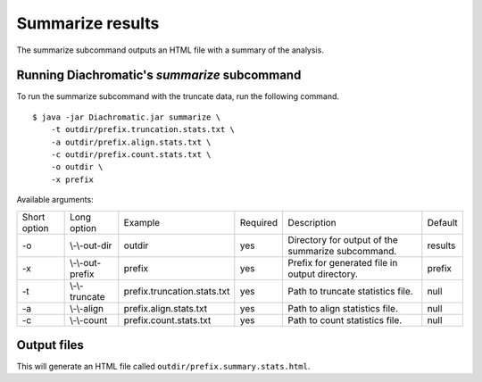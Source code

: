 
Summarize results
=================

The summarize subcommand outputs an HTML file with a summary of the analysis.

Running Diachromatic's *summarize* subcommand
~~~~~~~~~~~~~~~~~~~~~~~~~~~~~~~~~~~~~~~~~~~~~

To run the summarize subcommand with the truncate data, run the following command. ::

    $ java -jar Diachromatic.jar summarize \
        -t outdir/prefix.truncation.stats.txt \
        -a outdir/prefix.align.stats.txt \
        -c outdir/prefix.count.stats.txt \
        -o outdir \
        -x prefix


Available arguments:

+--------------+------------------+--------------------------------------------+----------+--------------------------------------------------------------+---------+
| Short option | Long option      | Example                                    | Required | Description                                                  | Default |
+--------------+------------------+--------------------------------------------+----------+--------------------------------------------------------------+---------+
| -o           | \\-\\-out-dir    | outdir                                     | yes      | Directory for output of the summarize subcommand.            | results |
+--------------+------------------+--------------------------------------------+----------+--------------------------------------------------------------+---------+
| -x           | \\-\\-out-prefix | prefix                                     | yes      | Prefix for generated file in output directory.               | prefix  |
+--------------+------------------+--------------------------------------------+----------+--------------------------------------------------------------+---------+
| -t           | \\-\\-truncate   | prefix.truncation.stats.txt                | yes      | Path to truncate statistics file.                            | null    |
+--------------+------------------+--------------------------------------------+----------+--------------------------------------------------------------+---------+
| -a           | \\-\\-align      | prefix.align.stats.txt                     | yes      | Path to align statistics file.                               | null    |
+--------------+------------------+--------------------------------------------+----------+--------------------------------------------------------------+---------+
| -c           | \\-\\-count      | prefix.count.stats.txt                     | yes      | Path to count statistics file.                               | null    |
+--------------+------------------+--------------------------------------------+----------+--------------------------------------------------------------+---------+


Output files
~~~~~~~~~~~~

This will generate an HTML file called ``outdir/prefix.summary.stats.html``.



.. Quality metrics mapping
.. ~~~~~~~~~~~~~~~~~~~~~~~
.. Diachromatic outputs a text file with the quality metrics for each run. The following texts provides possible interpretations
.. of these quality metrics and exemplary numbers for the `CTCF depletion Hi-C datasets of Nora et al. 2017`_.
..
.. .. _CTCF depletion Hi-C datasets of Nora et al. 2017: https://www.ncbi.nlm.nih.gov/pubmed/2852575
..
..
.. Percentage of uniquely mapped pairs
.. -----------------------------------
..
.. Percentage of truncated input read pairs that were paired, i.e. both reads were uniquely mapped to the genome.
.. For the CTCF depletion datasets, percentages range from 48.54% to 56.66%.
..
..
.. Hi-C pair duplication rate (HPDR)
.. ---------------------------------
..
.. For Hi-C, the removal of duplicates must take into account the chimeric nature of the underlying fragments.
.. The HPDR is defined as the percentage of uniquely mapped pairs that were removed because they were recognized to be *Hi-C duplicates*.
.. Usually, high duplication rates indicate sequencing libraries with low complexity.
.. For the CTCF depletion data, the proportion of unique read pairs amongst all uniquely mapped read pairs ranges between
.. 1.26% and 21.13%.
..
..
.. Percentages of different read pair categories
.. ---------------------------------------------
..
.. The categorization scheme subdivides the set of all uniquely mapped unique pairs into disjoint subsets.
.. The percentages of the individual categories may be useful for experimental troubleshooting.
..
.. **Percentage of un-ligated read pairs:** High percentages of un-ligated pairs indicate poor enrichment for ligation junctions, i.e. the streptavidin pull-down of biotinylated Hi-C ligation did not perform well. For the CTCF depletion data, the percentages of un-ligated pairs range between 9.61% and 26.17%.
..
.. **Percentage of self-ligated read pairs:** In practice, self-ligation seems not to occur  very often. For the CTCF depletion data, the percentages of self-ligated pairs range between 0.95% and 1.89%.
..
.. **Percentage of too short chimeric read pairs:** A high percentage (5%<) of too short chimeric fragments may indicate that the chosen lower size threshold for sheared fragments (``-l``) does not match the experimental settings. Diachromatic generates a plot for distribution of fragment sizes (see below) may provide guidance.
..
.. **Percentage of too large chimeric read pairs:** Essentially, the same applies as for the too short chimeric category.
..
.. **Percentage of valid read pairs:** The more, the better. For the the CTCF depletion data, percentages range between 62.30% and 81.35%.
..
..
.. Yield of valid pairs (YVP)
.. --------------------------
..
.. Percentage of truncated input read pairs that  are not
.. categorized as artifactual by any of the quality control steps, and therefore can be used for downstream analysis.
.. The YVP reflects the overall efficiency of the Hi-C protocol.
.. For the the CTCF depletion data, the percentages range between 24.37% and 42.77%.
..
..
.. Cross-ligation coefficient (CLC)
.. --------------------------------
..
.. Valid read pairs arising from genuine chromatin-chromatin interactions between different chromosomes cannot be
.. distinguished from those arising from **cross-ligation** events.
.. Based on the assumption that random cross-ligations between DNA fragments of different chromosomes (*trans*) occur more
.. likely as compared to cross-ligations between DNA fragments of the same chromosome (*cis*), the ratio of the numbers of cis
.. and trans read pairs is taken as an indicator of poor Hi-C libraries (Wingett 2015, Nagano 2015).
.. Within Diachromatic, the CLC is calculated as the proportion of unique valid trans read pairs amongst all unique valid read pairs.
.. For the CTCF depletion dataset, percentages range between 18.48% and 28.24%.
..
..
.. Re-ligation coefficient (RLC)
.. -----------------------------
..
.. Percentage of uniquely mapped unique pairs that did not arise from fragments with dangling-ends, i.e. ends that correspond
.. to un-ligated restriction enzyme cutting sites.
.. The RLC is intended to reflect the efficiency of the re-ligation step
.. and could possibly be used to improve experimental
.. conditions for re-ligation.
.. For the CTCF depletion dataset, percentages range between 97.04% and 98.92%.
..
..
.. Size distribution of chimeric and un-ligated fragments
.. ------------------------------------------------------
..
.. The plot of fragment size distributions is intended to serve as a kind of sanity check.
.. Deviations from bell-shaped curve progressions should be thoroughly scrutinized.
.. Furthermore, the plot might be useful for the adjustment of Diachromatic's size thresholds T1\ :sub:`min` and T1\ :sub:`max`.
.. For instance, a high number of read pairs that are categorized as *too large* could indicate that the actual size of
.. sheared fragments is larger on average.
.. In such cases, the plot can be used to choose good thresholds.
..
.. For the size distribution of chimeric fragments (**black**), the chimeric sizes of all read pairs that were categorized
.. as either as *valid*, *too short* or *too long* are determined.
.. Enriched chimeric fragments (**red**) form a subset of all chimeric fragments, whereby either the read R1 or R2 is assigned
.. to a digest that is flagged as selected in the digest file passed to Diachromatic.
.. For the size distribution of un-ligated fragments (**blue**) the distances between all inward pointing read pairs mapping
.. to the same chromosome (*cis*) are determined.
..
.. .. figure:: img/size_distribution_plot.png
..     :align: center




.. Quality metrics counting
.. ~~~~~~~~~~~~~~~~~~~~~~~~
..
.. Proportion of singleton interactions (PSI)
.. ------------------------------------------
..
.. The ratio of the numbers of trans and cis read pairs is taken as an indicator of poor Hi-C libraries
.. that contain many chimeric fragments arising from cross-ligations events between
.. unrelated protein-DNA complexes (Wingett 2015, Nagano 2015).
.. The :ref:`align subcommand<rstalign>` of Diachromatic calculates the CLC that is equivalent to the trans/cis ratio
.. and defined as the proportion of trans read pairs amongst all uniquely mapped unique pairs.
.. However,  the trans/cis ratio quality measure may also depend on other factors such as the genome size and
.. number of chromosomes of the analyzed species (Wingett 2015). Diachromatic therefore provides an alternative
.. and possibly more robust quality metric that
.. can also be used to assess the extent of cross-ligation.
..
..
.. Amongst the trans read pairs, we generally observe a large proportion
.. of single restriction digest pairs that occur only once in the entire dataset.
.. The number of all possible different cross-ligation
.. events (including cis and trans) can roughly be estimated as the square of the number of all
.. restriction digests across the entire genome.
.. Given this huge number, we reasoned that it is very unlikely that the same artefactual cross-ligation event occurs
.. twice by chance, and correspondingly hypoithesize that cross-ligation events primarily result in
.. interactions (or digest pairs) with only one read pair.
.. Therefore, we defined the fraction of singleton interactions as the proportion of interactions with only one
.. read pair amongst all interactions.
..
.. We typically observe very high PSI around 90%. However, not all of these interactions are necessarily the result
.. of cross-ligation events. There might be other factors that contribute singletons interactions such as occasional
.. non-functional contacts of spatial proximity.
..
.. Interaction count statistics
.. ----------------------------
..
.. As for the other subcommands, a text file containing summary statistics is generated:
..
..     * ``prefix.count.stats.txt``
..
.. This file contains:
..
..     * The total number of processed read pairs.
..     * The read pair counts broken down into the eight possible pair orientations.
..     * Summary statistics about interactions between active and inactive fragments.
..     * Quality metrics for experimental trouble shooting
..         + Target Enrichment Coefficient (TEC): The fraction of reads that are mapped to active fragments.
..         + Cross-ligation coefficient (CLC):	The fraction of trans read pairs.
..         + Fraction of Singleton Interactions (FSI): The proportion of interactions consisting of only one read pair among all interactions.
..             - This is an alternative quality metric that is intended to reflect the extend cross-ligation events.
..

